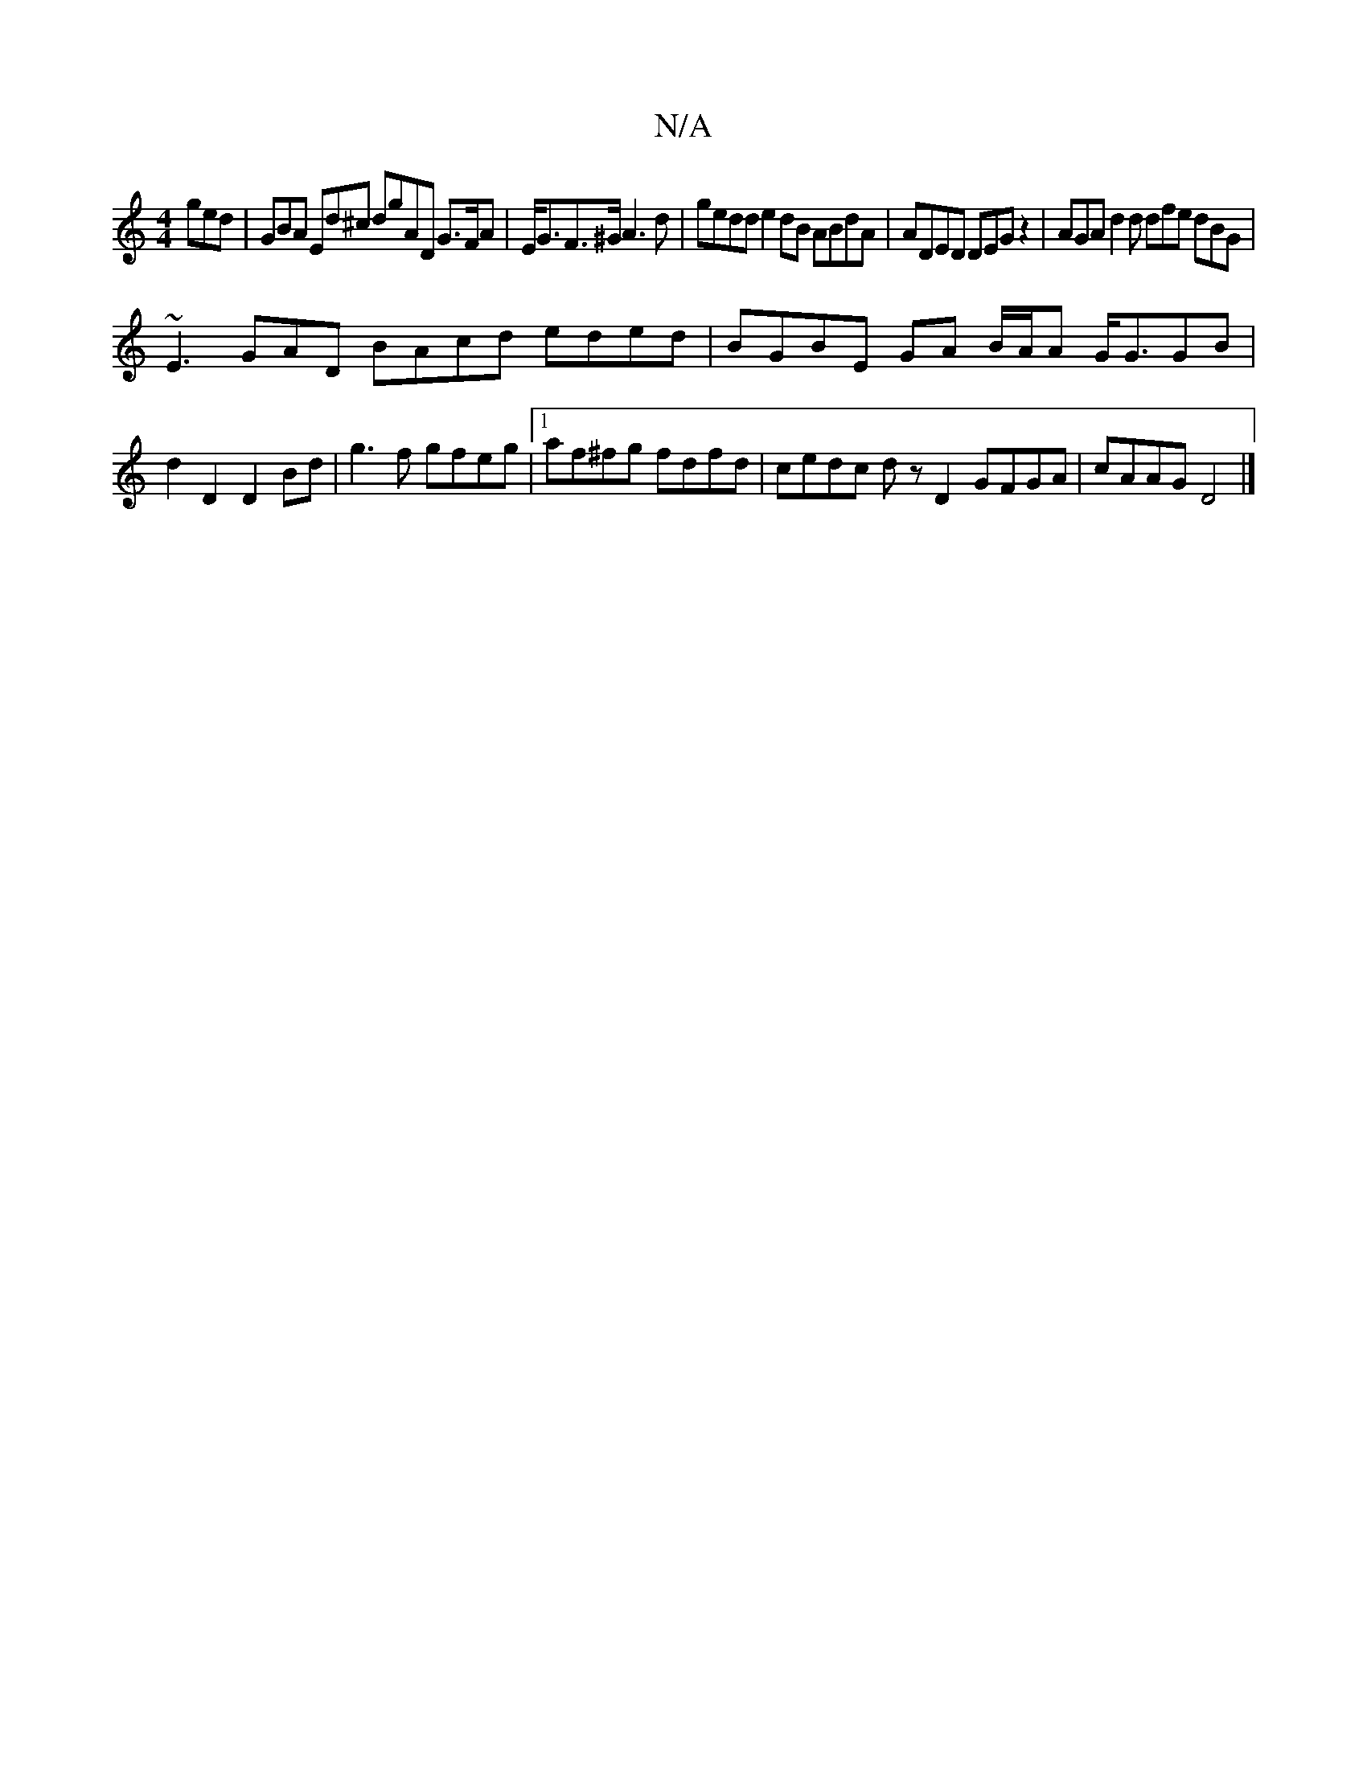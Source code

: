 X:1
T:N/A
M:4/4
R:N/A
K:Cmajor
ged|GBA Ed^c dgAD G>FA|E<GF>^G A3 d | gedd e2dB ABdA|ADED DEGz2|AGA d2d dfe dBG|
~E3 GAD BAcd eded| BGBE GA B/A/A G<GGB|d2 D2 D2Bd|g3f gfeg |1 af^fg fdfd|cedc dz D2 GFGA|cAAG D4 |]

|:[2B,4 D A,A Bc|d